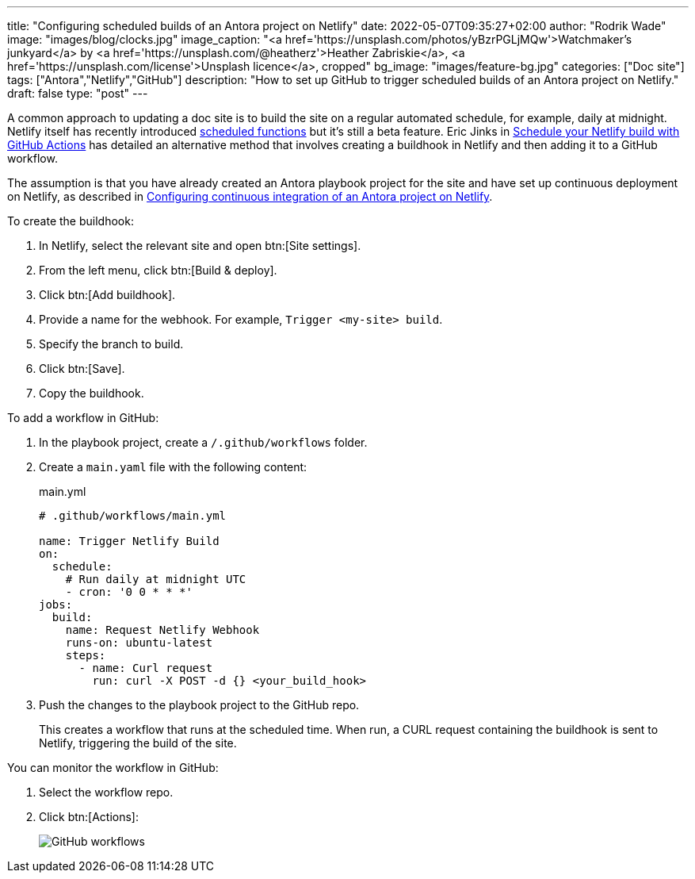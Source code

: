 ---
title: "Configuring scheduled builds of an Antora project on Netlify"
date: 2022-05-07T09:35:27+02:00
author: "Rodrik Wade"
image: "images/blog/clocks.jpg"
image_caption: "<a href='https://unsplash.com/photos/yBzrPGLjMQw'>Watchmaker’s junkyard</a> by <a href='https://unsplash.com/@heatherz'>Heather Zabriskie</a>, <a href='https://unsplash.com/license'>Unsplash licence</a>, cropped"
bg_image: "images/feature-bg.jpg"
categories: ["Doc site"]
tags: ["Antora","Netlify","GitHub"]
description: "How to set up GitHub to trigger scheduled builds of an Antora project on Netlify."
draft: false
type: "post"
---

A common approach to updating a doc site is to build the site on a regular automated schedule, for example, daily at midnight.
Netlify itself has recently introduced https://github.com/netlify/labs/blob/main/features/scheduled-functions/documentation/README.md[scheduled functions] but it's still a beta feature.
Eric Jinks in https://ericjinks.com/blog/2019/netlify-scheduled-build/[Schedule your Netlify build with GitHub Actions^] has detailed an alternative method that involves creating a buildhook in Netlify and then adding it to a GitHub workflow.

The assumption is that you have already created an Antora playbook project for the site and have set up continuous deployment on Netlify, as described in xref:../b022246-configuring-cd-of-antora-project-on-netlify[Configuring continuous integration of an Antora project on Netlify].

To create the buildhook:

. In Netlify, select the relevant site and open btn:[Site settings].

. From the left menu, click btn:[Build & deploy].
. Click btn:[Add buildhook].

. Provide a name for the webhook.
For example, `Trigger <my-site> build`.

. Specify the branch to build.

. Click btn:[Save].

. Copy the buildhook.

To add a workflow in GitHub:

. In the playbook project, create a `/.github/workflows` folder.

. Create a `main.yaml` file with the following content:
+
[source,yaml]
.main.yml
----
# .github/workflows/main.yml

name: Trigger Netlify Build
on:
  schedule:
    # Run daily at midnight UTC
    - cron: '0 0 * * *'
jobs:
  build:
    name: Request Netlify Webhook
    runs-on: ubuntu-latest
    steps:
      - name: Curl request
        run: curl -X POST -d {} <your_build_hook>
----

. Push the changes to the playbook project to the GitHub repo.
+
This creates a workflow that runs at the scheduled time.
When run, a CURL request containing the buildhook is sent to Netlify, triggering the build of the site.

You can monitor the workflow in GitHub:

. Select the workflow repo.

. Click btn:[Actions]:
+
image::{path-separator}images/blog/github-workflows.jpg[alt="GitHub workflows"]
